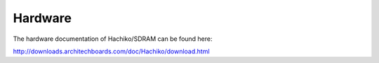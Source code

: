 Hardware
========

The hardware documentation of Hachiko/SDRAM can be found here:

`http://downloads.architechboards.com/doc/Hachiko/download.html <http://downloads.architechboards.com/doc/Hachiko/download.html>`_


